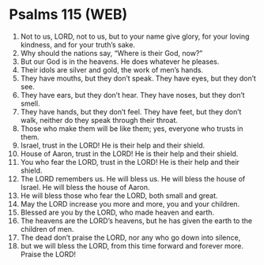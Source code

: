 * Psalms 115 (WEB)
:PROPERTIES:
:ID: WEB/19-PSA115
:END:

1. Not to us, LORD, not to us, but to your name give glory, for your loving kindness, and for your truth’s sake.
2. Why should the nations say, “Where is their God, now?”
3. But our God is in the heavens. He does whatever he pleases.
4. Their idols are silver and gold, the work of men’s hands.
5. They have mouths, but they don’t speak. They have eyes, but they don’t see.
6. They have ears, but they don’t hear. They have noses, but they don’t smell.
7. They have hands, but they don’t feel. They have feet, but they don’t walk, neither do they speak through their throat.
8. Those who make them will be like them; yes, everyone who trusts in them.
9. Israel, trust in the LORD! He is their help and their shield.
10. House of Aaron, trust in the LORD! He is their help and their shield.
11. You who fear the LORD, trust in the LORD! He is their help and their shield.
12. The LORD remembers us. He will bless us. He will bless the house of Israel. He will bless the house of Aaron.
13. He will bless those who fear the LORD, both small and great.
14. May the LORD increase you more and more, you and your children.
15. Blessed are you by the LORD, who made heaven and earth.
16. The heavens are the LORD’s heavens, but he has given the earth to the children of men.
17. The dead don’t praise the LORD, nor any who go down into silence,
18. but we will bless the LORD, from this time forward and forever more. Praise the LORD!
